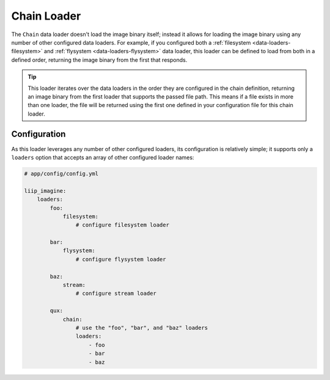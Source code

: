 
.. _data-loaders-chain:

Chain Loader
============

The ``Chain`` data loader doesn't load the image binary itself; instead
it allows for loading the image binary using any number of other
configured data loaders. For example, if you configured both a
:ref:`filesystem <data-loaders-filesystem>` and
:ref:`flysystem <data-loaders-flysystem>` data loader, this loader can
be defined to load from both in a defined order, returning the image
binary from the first that responds.

.. tip::

    This loader iterates over the data loaders in the order they are
    configured in the chain definition, returning an image binary from
    the first loader that supports the passed file path. This means if
    a file exists in more than one loader, the file will be returned
    using the first one defined in your configuration file for this
    chain loader.



Configuration
-------------

As this loader leverages any number of other configured loaders, its
configuration is relatively simple; it supports only a ``loaders``
option that accepts an array of other configured loader names:

.. code-block:: yaml

    # app/config/config.yml

    liip_imagine:
        loaders:
            foo:
                filesystem:
                    # configure filesystem loader

            bar:
                flysystem:
                    # configure flysystem loader

            baz:
                stream:
                    # configure stream loader

            qux:
                chain:
                    # use the "foo", "bar", and "baz" loaders
                    loaders:
                        - foo
                        - bar
                        - baz
